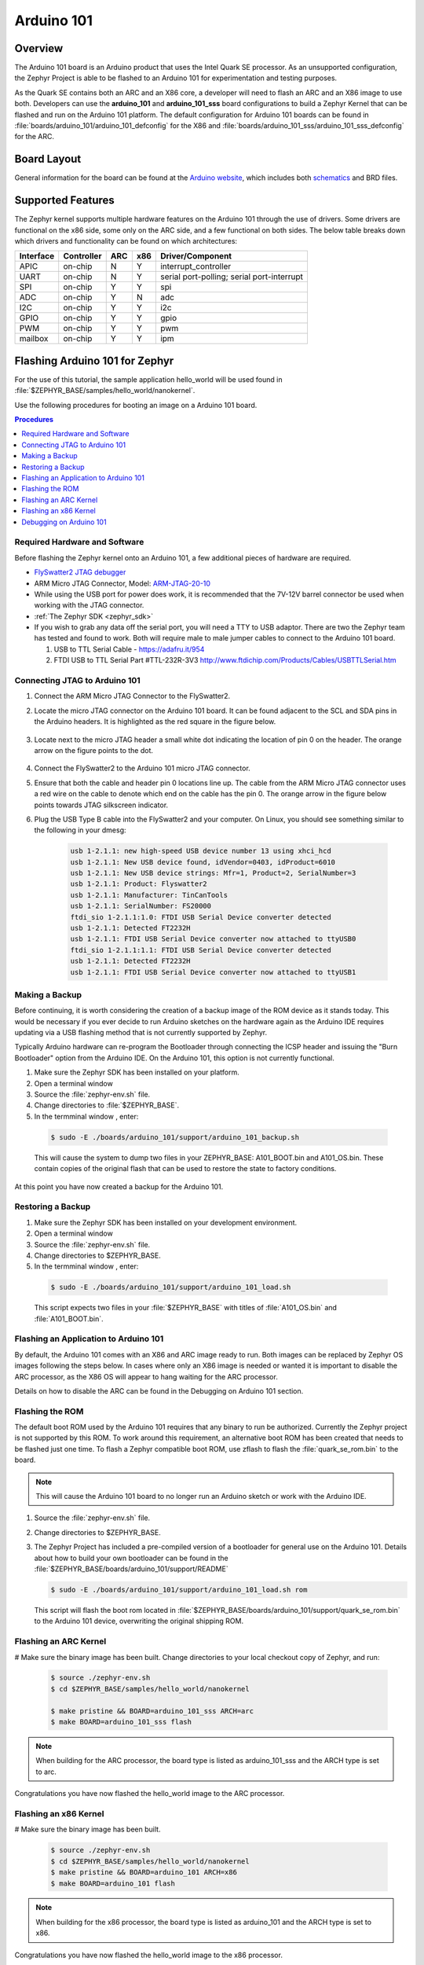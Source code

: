 .. _arduino_101:

Arduino 101
###########

Overview
********

The Arduino 101 board is an Arduino product that uses the Intel Quark SE
processor.  As an unsupported configuration, the Zephyr Project is able to be
flashed to an Arduino 101 for experimentation and testing purposes.

As the Quark SE contains both an ARC and an X86 core, a developer will need to
flash an ARC and an X86 image to use both.  Developers can use the
**arduino_101** and **arduino_101_sss** board configurations to build a Zephyr
Kernel that can be flashed and run on the Arduino 101 platform.  The default
configuration for Arduino 101 boards can be found in
:file:`boards/arduino_101/arduino_101_defconfig` for the X86 and
:file:`boards/arduino_101_sss/arduino_101_sss_defconfig` for the ARC.

Board Layout
************

General information for the board can be found at the `Arduino website`_,
which includes both `schematics`_ and BRD files.

Supported Features
******************

The Zephyr kernel supports multiple hardware features on the Arduino 101
through the use of drivers.  Some drivers are functional on the x86 side, some
only on the ARC side, and a few functional on both sides.  The below table
breaks down which drivers and functionality can be found on which architectures:

+-----------+------------+-----+-----+-----------------------+
| Interface | Controller | ARC | x86 | Driver/Component      |
+===========+============+=====+=====+=======================+
| APIC      | on-chip    |  N  |  Y  | interrupt_controller  |
+-----------+------------+-----+-----+-----------------------+
| UART      | on-chip    |  N  |  Y  | serial port-polling;  |
|           |            |     |     | serial port-interrupt |
+-----------+------------+-----+-----+-----------------------+
| SPI       | on-chip    |  Y  |  Y  | spi                   |
+-----------+------------+-----+-----+-----------------------+
| ADC       | on-chip    |  Y  |  N  | adc                   |
+-----------+------------+-----+-----+-----------------------+
| I2C       | on-chip    |  Y  |  Y  | i2c                   |
+-----------+------------+-----+-----+-----------------------+
| GPIO      | on-chip    |  Y  |  Y  | gpio                  |
+-----------+------------+-----+-----+-----------------------+
| PWM       | on-chip    |  Y  |  Y  | pwm                   |
+-----------+------------+-----+-----+-----------------------+
| mailbox   | on-chip    |  Y  |  Y  | ipm                   |
+-----------+------------+-----+-----+-----------------------+

Flashing Arduino 101 for Zephyr
*******************************

For the use of this tutorial, the sample application hello_world will be
used found in :file:`$ZEPHYR_BASE/samples/hello_world/nanokernel`.

Use the following procedures for booting an image on a Arduino 101 board.

.. contents:: Procedures
   :depth: 1
   :local:
   :backlinks: entry

Required Hardware and Software
==============================

Before flashing the Zephyr kernel onto an Arduino 101, a few additional
pieces of hardware are required.

* `FlySwatter2 JTAG debugger`_

* ARM Micro JTAG Connector, Model: `ARM-JTAG-20-10`_

* While using the USB port for power does work, it is recommended that
  the 7V-12V barrel connector be used when working with the JTAG connector.

* :ref:`The Zephyr SDK <zephyr_sdk>`

* If you wish to grab any data off the serial port, you will need a TTY to USB
  adaptor.  There are two the Zephyr team has tested and found to work.  Both
  will require male to male jumper cables to connect to the Arduino 101 board.

  1. USB to TTL Serial Cable - https://adafru.it/954

  2. FTDI USB to TTL Serial Part #TTL-232R-3V3
     http://www.ftdichip.com/Products/Cables/USBTTLSerial.htm

Connecting JTAG to Arduino 101
==============================

#. Connect the ARM Micro JTAG Connector to the FlySwatter2.

#. Locate the micro JTAG connector on the Arduino 101 board.  It can be found
   adjacent to the SCL and SDA pins in the Arduino headers. It is highlighted
   as the red square in the figure below.

   .. figure:: figures/arduino_101_01.png
      :scale: 50 %
      :alt: Highlight of the JTAG connector.

#. Locate next to the micro JTAG header a small white dot indicating the
   location of pin 0 on the header. The orange arrow on the figure points to
   the dot.

   .. figure:: figures/arduino_101_02.png
      :scale: 50 %
      :alt: Pointer to the pin 0 of the JTAG connector.

#. Connect the FlySwatter2 to the Arduino 101 micro JTAG connector.

#. Ensure that both the cable and header pin 0 locations line up. The cable
   from the ARM Micro JTAG connector uses a red wire on the cable to denote
   which end on the cable has the pin 0.  The orange arrow in the figure below
   points towards JTAG silkscreen indicator.

#. Plug the USB Type B cable into the FlySwatter2 and your computer. On
   Linux, you should see something similar to the following in your dmesg:

    .. code-block:: console

      usb 1-2.1.1: new high-speed USB device number 13 using xhci_hcd
      usb 1-2.1.1: New USB device found, idVendor=0403, idProduct=6010
      usb 1-2.1.1: New USB device strings: Mfr=1, Product=2, SerialNumber=3
      usb 1-2.1.1: Product: Flyswatter2
      usb 1-2.1.1: Manufacturer: TinCanTools
      usb 1-2.1.1: SerialNumber: FS20000
      ftdi_sio 1-2.1.1:1.0: FTDI USB Serial Device converter detected
      usb 1-2.1.1: Detected FT2232H
      usb 1-2.1.1: FTDI USB Serial Device converter now attached to ttyUSB0
      ftdi_sio 1-2.1.1:1.1: FTDI USB Serial Device converter detected
      usb 1-2.1.1: Detected FT2232H
      usb 1-2.1.1: FTDI USB Serial Device converter now attached to ttyUSB1




Making a Backup
===============

Before continuing, it is worth considering the creation of a backup
image of the ROM device as it stands today.  This would be necessary if you
ever decide to run Arduino sketches on the hardware again as the Arduino IDE
requires updating via a USB flashing method that is not currently supported
by Zephyr.

Typically Arduino hardware can re-program the Bootloader through connecting
the ICSP header and issuing the "Burn Bootloader" option from the Arduino
IDE.  On the Arduino 101, this option is not currently functional.

#. Make sure the Zephyr SDK has been installed on your platform.

#. Open a terminal window

#. Source the :file:`zephyr-env.sh` file.

#. Change directories to :file:`$ZEPHYR_BASE`.

#. In the termminal window , enter:

  .. code-block:: console

     $ sudo -E ./boards/arduino_101/support/arduino_101_backup.sh

  .. note::

  This will cause the system to dump two files in your ZEPHYR_BASE:
  A101_BOOT.bin and A101_OS.bin.  These contain copies of the original
  flash that can be used to restore the state to factory conditions.

At this point you have now created a backup for the Arduino 101.

Restoring a Backup
==================

#. Make sure the Zephyr SDK has been installed on your development
   environment.

#. Open a terminal window

#. Source the :file:`zephyr-env.sh` file.

#. Change directories to $ZEPHYR_BASE.

#. In the termminal window , enter:

  .. code-block:: console

     $ sudo -E ./boards/arduino_101/support/arduino_101_load.sh

  .. note::

  This script expects two files in your :file:`$ZEPHYR_BASE` with titles of
  :file:`A101_OS.bin` and :file:`A101_BOOT.bin`.

Flashing an Application to Arduino 101
======================================

By default, the Arduino 101 comes with an X86 and ARC image ready to run.  Both
images can be replaced by Zephyr OS images following the steps below.  In cases
where only an X86 image is needed or wanted it is important to disable the
ARC processor, as the X86 OS will appear to hang waiting for the ARC processor.

Details on how to disable the ARC can be found in the Debugging on Arduino 101
section.

Flashing the ROM
================

The default boot ROM used by the Arduino 101 requires that any binary to run
be authorized.  Currently the Zephyr project is not supported by this ROM.  To
work around this requirement, an alternative boot ROM has been created that
needs to be flashed just one time.  To flash a Zephyr compatible boot ROM, use
zflash to flash the :file:`quark_se_rom.bin` to the board.

.. note::
    This will cause the Arduino 101 board to no longer run an Arduino sketch
    or work with the Arduino IDE.

#. Source the :file:`zephyr-env.sh` file.

#. Change directories to $ZEPHYR_BASE.

#. The Zephyr Project has included a pre-compiled version of a bootloader for
   general use on the Arduino 101.  Details about how to build your own
   bootloader can be found in the
   :file:`$ZEPHYR_BASE/boards/arduino_101/support/README`

   .. code-block:: console

      $ sudo -E ./boards/arduino_101/support/arduino_101_load.sh rom

   This script will flash the boot rom located in
   :file:`$ZEPHYR_BASE/boards/arduino_101/support/quark_se_rom.bin` to the
   Arduino 101 device, overwriting the original shipping ROM.

Flashing an ARC Kernel
======================

# Make sure the binary image has been built.  Change directories to your local
checkout copy of Zephyr, and run:

   .. code-block:: console

      $ source ./zephyr-env.sh
      $ cd $ZEPHYR_BASE/samples/hello_world/nanokernel

      $ make pristine && BOARD=arduino_101_sss ARCH=arc
      $ make BOARD=arduino_101_sss flash

.. note::

   When building for the ARC processor, the board type is listed as
   arduino_101_sss and the ARCH type is set to arc.


Congratulations you have now flashed the hello_world image to the ARC
processor.

Flashing an x86 Kernel
======================

# Make sure the binary image has been built.

   .. code-block:: console

      $ source ./zephyr-env.sh
      $ cd $ZEPHYR_BASE/samples/hello_world/nanokernel
      $ make pristine && BOARD=arduino_101 ARCH=x86
      $ make BOARD=arduino_101 flash

.. note::

   When building for the x86 processor, the board type is listed as
   arduino_101 and the ARCH type is set to x86.

Congratulations you have now flashed the hello_world image to the x86
processor.

Debugging on Arduino 101
========================

The image file used for debugging must be built to the corresponding
architecture that you wish to debug. For example, the binary must be built
for ARCH=x86 if you wish to debug on the x86 core.

1. Build the binary for your application on the architecture you wish to
   debug.  Alternatively, use the instructions above as template for testing.

   When debugging on ARC, you will need to enable the ARC_INIT_DEBUG
   configuration option in your X86 PRJ file.  Details of this flag can be
   found in :file:`arch/x86/soc/quark_se/Kconfig`.  Setting this variable will
   force the ARC processor to halt on bootstrap, giving the debugger a chance
   at connecting and controlling the hardware.

    This can be done by editing the
    :file:`samples/hello_world/nanokernel/prj.conf` to include:

   .. code-block:: console

      CONFIG_ARC_INIT=y
      CONFIG_ARC_INIT_DEBUG=y

   .. note::

       By enabling CONFIG_ARC_INIT, you ::MUST:: flash both an ARC and an X86
       image to the hardware.  If you do not, the X86 image will appear to hang
       at boot while it is waiting for the ARC to finish initialization.

2. Open two terminal windows

3. In terminal window 1, type:

  .. code-block:: console

    $ cd $ZEPHYR_BASE/samples/hello_world/nanokernel
    $ make BOARD=arduino_101 debug

  These commands will start an openocd session that creates a local telnet
  server (on port 4444 for direct openocd commands to be issued), and a
  gdbserver (for gdb access).  The command should not return to a command line
  interface until you are done debugging, at which point you can press Cntl-C
  to shutdown everything.

4. Start GDB in terminal window 2


   * To debug on x86:

       .. code-block:: console

         $ cd $ZEPHYR_BASE/samples/hello_world/nanokernel
         $ gdb outdir/zephyr.elf
         gdb$  target remote :3333

   * To debug on ARC:

     ARC debugging will require some extra steps and a third terminal.  It is
     necessary to use a version of gdb that understands ARC binaries.
     Thankfully one is provided with the Zephyr SDK at
     :envvar:`$ZEPHYR_SDK_INSTALL_DIR`
     :file:`/sysroots/i686-pokysdk-linux/usr/bin/arc-poky-elf/arc-poky-elf-gdb`.

     It is suggested to create an alias in your shell to run this command,
     such as:

     .. code-block:: console

        alias arc_gdb= "$ZEPHYR_SDK_INSTALL_DIR/sysroots/i686-pokysdk-
        linux/usr/bin/arc-poky-elf/arc-poky-elf-gdb"

     a) On Terminal 2:

       .. code-block:: console

          $ cd $ZEPHYR_BASE/samples/hello_world/nanokernel
          $ arc_gdb outdir/zephyr.elf
          gdb$  target remote :3334

     At this point you may set the breakpoint needed in the code/function.

     b) On Terminal 3 connect to the X86 side:

      .. code-block:: console

         $ gdb
         gdb$  target remote :3333
         gdb$  continue

   .. note::
     In previous versions of the SDK, the gdbserver remote ports were reversed.
     The gdb ARC server port was 3333 and the X86 port was 3334.  As of SDK
     v0.7.2, the gdb ARC server port is 3334, and the X86 port is 3333.

   The :code:`continue` on the X86 side is needed as the ARC_INIT_DEBUG flag has
   been set and halts the X86 until the ARC core is ready.  Ready in this case
   is defined as openocd has had a chance to connect, setup registers, and any
   breakpoints.  Unfortunately, there exists no automated method for notifying
   the X86 side that openocd has connected to the ARC at this time.

   Once you've started the X86 side again, and have configured any debug
   stubs on the ARC side, you will need to have gdb issue the continue
   command for the ARC processor to start.

Connecting Serial Output
************************

In the default configuration, Zephyr's Arduino 101 images support serial output
via the UART0 on the board. To read the output, you will need a USB to TTL
serial cable.  To enable serial output:

* Connect the Serial Cable RX pin, to the Arduino 101's TX->1 pin.

   .. figure:: figures/arduino_101_03.png
      :scale: 50 %
      :alt: Image for pin positions and serial output

* Connect the Serial Cable TX pin, to the Arduino 101's RX<-0 pin.

   .. figure:: figures/arduino_101_04.png
      :scale: 50 %
      :alt: Image for pin positions and serial output

* Connect the Serial Cable GND pin, to the Arduino 101's GND pin.

   .. figure:: figures/arduino_101_05.png
      :scale: 50 %
      :alt: Image for pin positions and serial output

Once connected, on your development environment you will need to:

* Open a serial port emulator (i.e. on Linux minicom, screen, etc)

* Attach to the USB to TTL Serial cable, for example, on Linux this may be
  :file:`/dev/ttyUSB0`

* Set the communication details to:
  ** Speed: 115200
  ** Data: 8 bits
  ** Parity: None
  ** Stopbits: 1


Arduino 101 Pinout
******************

When using the Zephyr kernel, the pinout mapping for the Arduino 101 becomes a
little more complicated.  The table below details which pins in Zephyr map to
those on the Arduino 101 board for control.  Full details of the pinmux
implementation, what valid options can be configured, and where things map can
be found in the :file:`boards/arduino_101/pinmux.c`.


+-------------+----------+------------+
| Arduino Pin | Function | Zephyr Pin |
+=============+==========+============+
| IO-0        | UART1-RX |     17     |
+-------------+----------+------------+
| IO-1        | UART1-TX |     16     |
+-------------+----------+------------+
| IO-2        | GPIO     |     52     |
+-------------+----------+------------+
| IO-3        | GPIO     |     51     |
|             |          |     63     |
+-------------+----------+------------+
| IO-4        | GPIO     |     53     |
+-------------+----------+------------+
| IO-5        | GPIO     |     49     |
|             |          |     64     |
+-------------+----------+------------+
| IO-6        | PWM2     |     65     |
+-------------+----------+------------+
| IO-7        | GPIO     |     54     |
+-------------+----------+------------+
| IO-8        | GPIO     |     50     |
+-------------+----------+------------+
| IO-9        | PWM3     |     66     |
+-------------+----------+------------+
| IO-10       | AIN0     |     0      |
+-------------+----------+------------+
| IO-11       | AIN3     |     3      |
+-------------+----------+------------+
| IO-12       | AIN1     |     1      |
+-------------+----------+------------+
| IO-13       | AIN2     |     2      |
+-------------+----------+------------+
| ADC0        | GPIO SS  |     10     |
+-------------+----------+------------+
| ADC1        | GPIO SS  |     11     |
+-------------+----------+------------+
| ADC2        | GPIO SS  |     12     |
+-------------+----------+------------+
| ADC3        | GPIO SS  |     13     |
+-------------+----------+------------+
| ADC4        | AIN14    |     14     |
+-------------+----------+------------+
| ADC5        | AIN9     |     9      |
+-------------+----------+------------+

.. note::
  IO3 and IO5 require both pins to be set for functionality changes.

Release Notes
*************

When debugging on ARC, it is important that the x86 core be started and
running BEFORE attempting to debug on ARC.  This is because the IPM console
calls will hang waiting for the x86 core to clear the communication.

Bibliography
************

.. _Arduino Website: https://www.arduino.cc/en/Main/ArduinoBoard101

.. _schematics: https://www.arduino.cc/en/uploads/Main/Arduino101Schematic.pdf

.. _FlySwatter2 JTAG debugger:
   http://www.tincantools.com/JTAG/Flyswatter2.html

.. _Intel Datasheet:
   http://www.intel.com/content/www/us/en/embedded/products/quark/mcu/se-soc/overview.html

.. _ARM-JTAG-20-10:
   http://www.amazon.com/gp/product/
   B009UEO9ZY/ref=oh_aui_detailpage_o04_s00?ie=UTF8&psc=1
